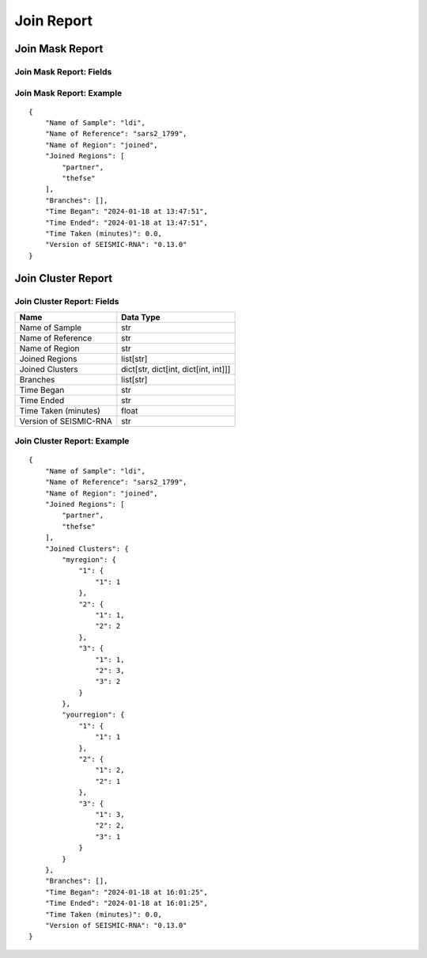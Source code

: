 
Join Report
--------------------------------------------------------------------------------

Join Mask Report
^^^^^^^^^^^^^^^^^^^^^^^^^^^^^^^^^^^^^^^^^^^^^^^^^^^^^^^^^^^^^^^^^^^^^^^^^^^^^^^^

Join Mask Report: Fields
================================================================================

====================== =========
Name                   Data Type
====================== =========
Name of Sample         str
Name of Reference      str
Name of Region        str
Joined Regions        list[str]
Branches               list[str]
Time Began             str
Time Ended             str
Time Taken (minutes)   float
Version of SEISMIC-RNA str
====================== =========

Join Mask Report: Example
================================================================================

::

    {
        "Name of Sample": "ldi",
        "Name of Reference": "sars2_1799",
        "Name of Region": "joined",
        "Joined Regions": [
            "partner",
            "thefse"
        ],
        "Branches": [],
        "Time Began": "2024-01-18 at 13:47:51",
        "Time Ended": "2024-01-18 at 13:47:51",
        "Time Taken (minutes)": 0.0,
        "Version of SEISMIC-RNA": "0.13.0"
    }

Join Cluster Report
^^^^^^^^^^^^^^^^^^^^^^^^^^^^^^^^^^^^^^^^^^^^^^^^^^^^^^^^^^^^^^^^^^^^^^^^^^^^^^^^

Join Cluster Report: Fields
================================================================================

====================== ====================================
Name                   Data Type
====================== ====================================
Name of Sample         str
Name of Reference      str
Name of Region         str
Joined Regions         list[str]
Joined Clusters        dict[str, dict[int, dict[int, int]]]
Branches               list[str]
Time Began             str
Time Ended             str
Time Taken (minutes)   float
Version of SEISMIC-RNA str
====================== ====================================

Join Cluster Report: Example
================================================================================

::

    {
        "Name of Sample": "ldi",
        "Name of Reference": "sars2_1799",
        "Name of Region": "joined",
        "Joined Regions": [
            "partner",
            "thefse"
        ],
        "Joined Clusters": {
            "myregion": {
                "1": {
                    "1": 1
                },
                "2": {
                    "1": 1,
                    "2": 2
                },
                "3": {
                    "1": 1,
                    "2": 3,
                    "3": 2
                }
            },
            "yourregion": {
                "1": {
                    "1": 1
                },
                "2": {
                    "1": 2,
                    "2": 1
                },
                "3": {
                    "1": 3,
                    "2": 2,
                    "3": 1
                }
            }
        },
        "Branches": [],
        "Time Began": "2024-01-18 at 16:01:25",
        "Time Ended": "2024-01-18 at 16:01:25",
        "Time Taken (minutes)": 0.0,
        "Version of SEISMIC-RNA": "0.13.0"
    }
